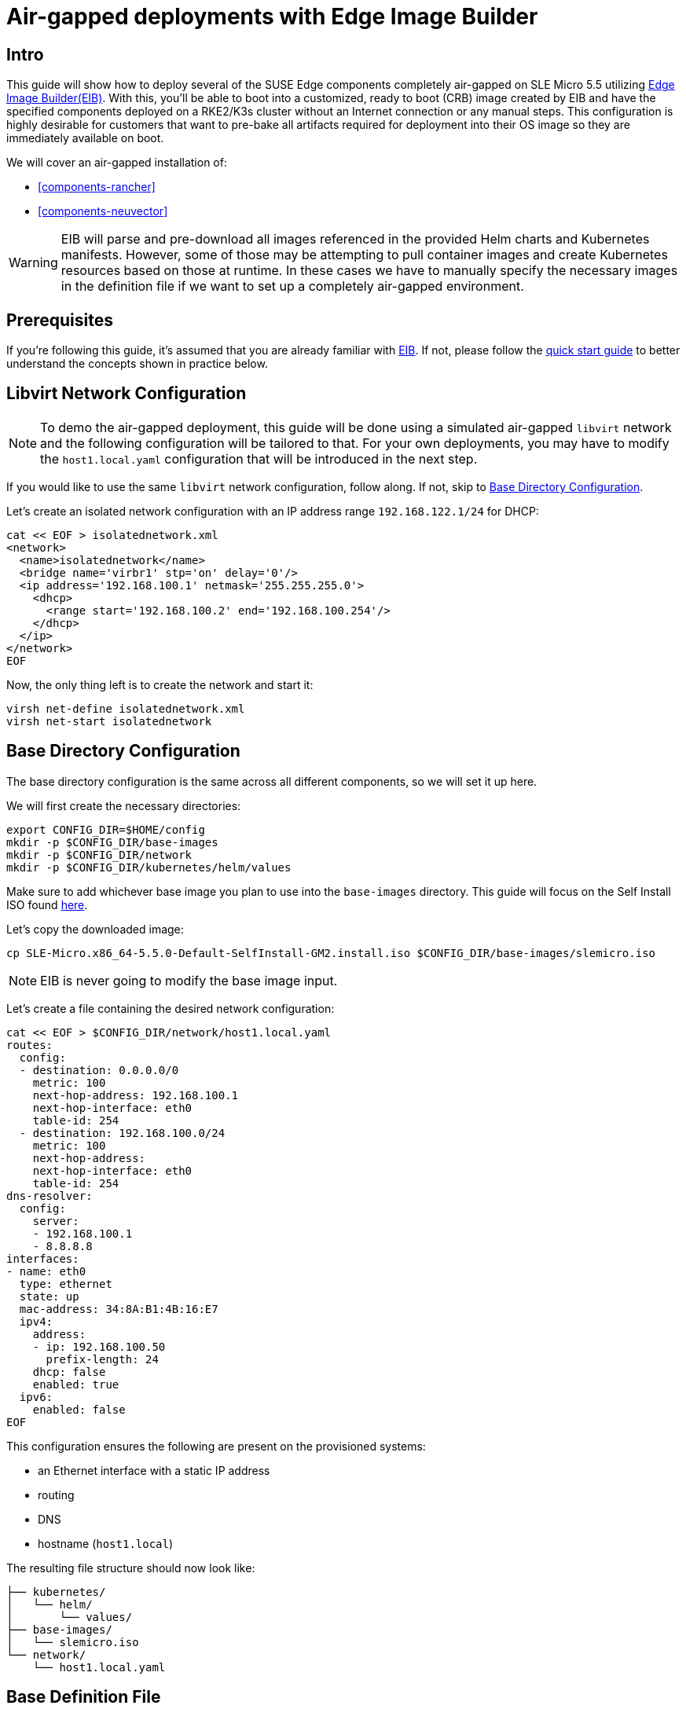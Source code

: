 = Air-gapped deployments with Edge Image Builder
:experimental:

ifdef::env-github[]
:imagesdir: ../images/
:tip-caption: :bulb:
:note-caption: :information_source:
:important-caption: :heavy_exclamation_mark:
:caution-caption: :fire:
:warning-caption: :warning:
endif::[]

== Intro

This guide will show how to deploy several of the SUSE Edge components completely air-gapped on SLE Micro 5.5 utilizing <<components-eib,Edge Image Builder(EIB)>>. With this, you'll be able to boot into a customized, ready to boot (CRB) image created by EIB and have the specified components deployed on a RKE2/K3s cluster without an Internet connection or any manual steps. This configuration is highly desirable for customers that want to pre-bake all artifacts required for deployment into their OS image so they are immediately available on boot.

We will cover an air-gapped installation of:

* <<components-rancher>>
* <<components-neuvector>>

[WARNING]
====
EIB will parse and pre-download all images referenced in the provided Helm charts and Kubernetes manifests. However, some of those may be attempting to pull container images and create Kubernetes resources based on those at runtime. In these cases we have to manually specify the necessary images in the definition file if we want to set up a completely air-gapped environment.
====

== Prerequisites

If you're following this guide, it's assumed that you are already familiar with <<components-eib,EIB>>. If not, please follow the <<quickstart-eib,quick start guide>> to better understand the concepts shown in practice below.

== Libvirt Network Configuration

[NOTE] 
====
To demo the air-gapped deployment, this guide will be done using a simulated air-gapped `libvirt` network and the following configuration will be tailored to that. For your own deployments, you may have to modify the `host1.local.yaml` configuration that will be introduced in the next step.
====

If you would like to use the same `libvirt` network configuration, follow along. If not, skip to <<config-dir-creation>>.

Let's create an isolated network configuration with an IP address range `192.168.122.1/24` for DHCP:

[,shell]
----
cat << EOF > isolatednetwork.xml
<network>
  <name>isolatednetwork</name>
  <bridge name='virbr1' stp='on' delay='0'/>
  <ip address='192.168.100.1' netmask='255.255.255.0'>
    <dhcp>
      <range start='192.168.100.2' end='192.168.100.254'/>
    </dhcp>
  </ip>
</network>
EOF
----

Now, the only thing left is to create the network and start it:

[,shell]
----
virsh net-define isolatednetwork.xml
virsh net-start isolatednetwork
----

== Base Directory Configuration [[config-dir-creation]]

The base directory configuration is the same across all different components, so we will set it up here.

We will first create the necessary directories:

[,shell]
----
export CONFIG_DIR=$HOME/config
mkdir -p $CONFIG_DIR/base-images
mkdir -p $CONFIG_DIR/network
mkdir -p $CONFIG_DIR/kubernetes/helm/values
----

Make sure to add whichever base image you plan to use into the `base-images` directory. This guide will focus on the Self Install ISO found https://www.suse.com/download/sle-micro/[here].

Let's copy the downloaded image:

[,shell]
----
cp SLE-Micro.x86_64-5.5.0-Default-SelfInstall-GM2.install.iso $CONFIG_DIR/base-images/slemicro.iso
----

[NOTE]
=====
EIB is never going to modify the base image input.
=====

Let's create a file containing the desired network configuration:

[,shell]
----
cat << EOF > $CONFIG_DIR/network/host1.local.yaml
routes:
  config:
  - destination: 0.0.0.0/0
    metric: 100
    next-hop-address: 192.168.100.1
    next-hop-interface: eth0
    table-id: 254
  - destination: 192.168.100.0/24
    metric: 100
    next-hop-address:
    next-hop-interface: eth0
    table-id: 254
dns-resolver:
  config:
    server:
    - 192.168.100.1
    - 8.8.8.8
interfaces:
- name: eth0
  type: ethernet
  state: up
  mac-address: 34:8A:B1:4B:16:E7
  ipv4:
    address:
    - ip: 192.168.100.50
      prefix-length: 24
    dhcp: false
    enabled: true
  ipv6:
    enabled: false
EOF
----

This configuration ensures the following are present on the provisioned systems:

* an Ethernet interface with a static IP address
* routing
* DNS
* hostname (`host1.local`)

The resulting file structure should now look like:
[,console]
----
├── kubernetes/
│   └── helm/
│       └── values/
├── base-images/
│   └── slemicro.iso
└── network/  
    └── host1.local.yaml
----

== Base Definition File

Edge Image Builder is using _definition files_ to modify the SLE Micro images. These files contain the majority of configurable options.
Many of these options will be repeated across the different component sections, so we will list and explain those here.

[TIP]
====
Full list of customization options in the definition file can be found in the https://github.com/suse-edge/edge-image-builder/blob/release-1.0/docs/building-images.md#image-definition-file[upstream documentation]
====

We will take a look at the following fields which will be present in all definition files:

[,yaml]
----
apiVersion: 1.0
image:
  imageType: iso
  arch: x86_64
  baseImage: slemicro.iso
  outputImageName: eib-image.iso
operatingSystem:
  users:
    - username: root
      encryptedPassword: $6$jHugJNNd3HElGsUZ$eodjVe4te5ps44SVcWshdfWizrP.xAyd71CVEXazBJ/.v799/WRCBXxfYmunlBO2yp1hm/zb4r8EmnrrNCF.P/
kubernetes:
  version: v1.28.8+rke2r1
embeddedArtifactRegistry:
  images:
    - ...
----

The `image` section is required, and it specifies the input image, its architecture and type, as well as what the output image will be called.

The `operatingSystem` section is optional, and contains configuration to enable login on the provisioned systems with the `root/eib` username/password.

The `kubernetes` section is optional, and it defines the Kubernetes type and version. We are going to use Kubernetes 1.28.8 and RKE2 by default.
Use `kubernetes.version: v1.28.8+k3s1` if K3s is desired instead. Unless explicitly configured via the `kubernetes.nodes` fields, all clusters we bootstrap in this guide will be single-node ones.

The `embeddedArtifactRegistry` will manually list all images which are only referenced and pulled at runtime for the specific component.

== Rancher Installation

[NOTE]
====
The <<components-rancher,Rancher>> deployment that will be demonstrated will be highly slimmed down for demonstration purposes. For your actual deployments, additional artifacts may be necessary depending on your configuration. This guide will demonstrate the process of adding artifacts on an as-needed basis.
====

The release assets of https://github.com/rancher/rancher/releases/tag/v2.8.3[Rancher v2.8.3] contain= a `rancher-images.txt` file which lists all the images required for an air-gapped installation.

There are about 602 container images in total which means that the resulting CRB image would be roughly 28GB+. For our Rancher configuration, we will strip down that list to the smallest working configuration. From there, you can add back any images you may need for your deployments.

We will create the EIB definition file and include the stripped down images list:

[,console]
----
apiVersion: 1.0
image:
  imageType: iso
  arch: x86_64
  baseImage: slemicro.iso
  outputImageName: eib-image.iso
operatingSystem:
  users:
    - username: root
      encryptedPassword: $6$jHugJNNd3HElGsUZ$eodjVe4te5ps44SVcWshdfWizrP.xAyd71CVEXazBJ/.v799/WRCBXxfYmunlBO2yp1hm/zb4r8EmnrrNCF.P/
kubernetes:
  version: v1.28.8+rke2r1
  network:
    apiVIP: 192.168.100.151
  manifests:
    urls:
    - https://github.com/cert-manager/cert-manager/releases/download/v1.14.2/cert-manager.crds.yaml
  helm:
    charts:
      - name: rancher
        version: 2.8.3
        repositoryName: rancher-prime
        valuesFile: rancher-values.yaml
        targetNamespace: cattle-system
        createNamespace: true
        installationNamespace: kube-system
      - name: cert-manager
        installationNamespace: kube-system
        createNamespace: true
        repositoryName: jetstack
        targetNamespace: cert-manager
        version: 1.14.2
    repositories:
      - name: jetstack
        url: https://charts.jetstack.io
      - name: rancher-prime
        url:  https://charts.rancher.com/server-charts/prime
embeddedArtifactRegistry:
  images:
    - name: registry.rancher.com/rancher/backup-restore-operator:v4.0.1
    - name: registry.rancher.com/rancher/calico-cni:v3.27.0-rancher1
    - name: registry.rancher.com/rancher/cis-operator:v1.0.13
    - name: registry.rancher.com/rancher/coreos-kube-state-metrics:v1.9.7
    - name: registry.rancher.com/rancher/coreos-prometheus-config-reloader:v0.38.1
    - name: registry.rancher.com/rancher/coreos-prometheus-operator:v0.38.1
    - name: registry.rancher.com/rancher/flannel-cni:v0.3.0-rancher9
    - name: registry.rancher.com/rancher/fleet-agent:v0.9.2
    - name: registry.rancher.com/rancher/fleet:v0.9.2
    - name: registry.rancher.com/rancher/gitjob:v0.9.4
    - name: registry.rancher.com/rancher/grafana-grafana:7.1.5
    - name: registry.rancher.com/rancher/hardened-calico:v3.27.2-build20240308
    - name: registry.rancher.com/rancher/hardened-cluster-autoscaler:v1.8.10-build20240124
    - name: registry.rancher.com/rancher/hardened-cni-plugins:v1.4.0-build20240122
    - name: registry.rancher.com/rancher/hardened-coredns:v1.11.1-build20240305
    - name: registry.rancher.com/rancher/hardened-dns-node-cache:1.22.28-build20240125
    - name: registry.rancher.com/rancher/hardened-etcd:v3.5.9-k3s1-build20230802
    - name: registry.rancher.com/rancher/hardened-flannel:v0.24.3-build20240307
    - name: registry.rancher.com/rancher/hardened-k8s-metrics-server:v0.6.3-build20231009
    - name: registry.rancher.com/rancher/hardened-kubernetes:v1.28.8-rke2r1-build20240315
    - name: registry.rancher.com/rancher/hardened-multus-cni:v4.0.2-build20240208
    - name: registry.rancher.com/rancher/hardened-node-feature-discovery:v0.14.1-build20230926
    - name: registry.rancher.com/rancher/hardened-whereabouts:v0.6.3-build20240208
    - name: registry.rancher.com/rancher/helm-project-operator:v0.2.1
    - name: registry.rancher.com/rancher/istio-kubectl:1.5.10
    - name: registry.rancher.com/rancher/jimmidyson-configmap-reload:v0.3.0
    - name: registry.rancher.com/rancher/k3s-upgrade:v1.28.8-k3s1
    - name: registry.rancher.com/rancher/klipper-helm:v0.8.3-build20240228
    - name: registry.rancher.com/rancher/klipper-lb:v0.4.7
    - name: registry.rancher.com/rancher/kube-api-auth:v0.2.1
    - name: registry.rancher.com/rancher/kubectl:v1.28.3
    - name: registry.rancher.com/rancher/library-nginx:1.19.2-alpine
    - name: registry.rancher.com/rancher/local-path-provisioner:v0.0.26
    - name: registry.rancher.com/rancher/machine:v0.15.0-rancher110
    - name: registry.rancher.com/rancher/mirrored-cluster-api-controller:v1.4.4
    - name: registry.rancher.com/rancher/nginx-ingress-controller:nginx-1.9.6-rancher1
    - name: registry.rancher.com/rancher/pause:3.6
    - name: registry.rancher.com/rancher/prom-alertmanager:v0.21.0
    - name: registry.rancher.com/rancher/prometheus-auth:v0.2.2
    - name: registry.rancher.com/rancher/prometheus-federator:v0.3.4
    - name: registry.rancher.com/rancher/prom-node-exporter:v1.0.1
    - name: registry.rancher.com/rancher/prom-prometheus:v2.18.2
    - name: registry.rancher.com/rancher/pushprox-client:v0.1.0-rancher2-client
    - name: registry.rancher.com/rancher/pushprox-proxy:v0.1.0-rancher2-proxy
    - name: registry.rancher.com/rancher/rancher-agent:v2.8.3
    - name: registry.rancher.com/rancher/rancher-csp-adapter:v3.0.1
    - name: registry.rancher.com/rancher/rancher:v2.8.3
    - name: registry.rancher.com/rancher/rancher-webhook:v0.4.3
    - name: registry.rancher.com/rancher/rke2-cloud-provider:v1.28.2-build20231016
    - name: registry.rancher.com/rancher/rke2-runtime:v1.28.8-rke2r1
    - name: registry.rancher.com/rancher/rke2-upgrade:v1.28.8-rke2r1
    - name: registry.rancher.com/rancher/rke-tools:v0.1.96
    - name: registry.rancher.com/rancher/security-scan:v0.2.14
    - name: registry.rancher.com/rancher/shell:v0.1.23
    - name: registry.rancher.com/rancher/system-agent-installer-k3s:v1.28.8-k3s1
    - name: registry.rancher.com/rancher/system-agent-installer-rke2:v1.28.8-rke2r1
    - name: registry.rancher.com/rancher/system-agent:v0.3.6-suc
    - name: registry.rancher.com/rancher/system-upgrade-controller:v0.13.1
    - name: registry.rancher.com/rancher/ui-plugin-catalog:1.1.4
    - name: registry.rancher.com/rancher/ui-plugin-operator:v0.1.1
    - name: registry.rancher.com/rancher/webhook-receiver:v0.2.5
    - name: registry.rancher.com/rancher/kubectl:v1.20.2
----

As compared to the full list of 602 container images, this slimmed down version only contains 62 which makes the new CRB image only about 7GB.

We also need to create a Helm values file for Rancher:
[,shell]
----
cat << EOF > $CONFIG_DIR/kubernetes/helm/values/rancher-values.yaml
hostname: 192.168.100.50.sslip.io
replicas: 1
bootstrapPassword: "adminadminadmin"
systemDefaultRegistry: registry.rancher.com
useBundledSystemChart: true
EOF
----

[NOTE]
====
This sets the Rancher bootstrap password to `adminadminadmin`. Additionally, setting the `systemDefaultRegistry` to `registry.rancher.com` allows Rancher to automatically look for images in the embedded artifact registry started within the CRB image at boot.
====

To build the image:
[,shell]
----
podman run --rm -it --privileged -v $CONFIG_DIR:/eib \
registry.suse.com/edge/edge-image-builder:1.0.1 \
build --definition-file eib-iso-definition.yaml
----

The output should look like:
[,console]
----
Generating image customization components...
Identifier ................... [SUCCESS]
Custom Files ................. [SKIPPED]
Time ......................... [SKIPPED]
Network ...................... [SUCCESS]
Groups ....................... [SKIPPED]
Users ........................ [SUCCESS]
Proxy ........................ [SKIPPED]
Rpm .......................... [SKIPPED]
Systemd ...................... [SKIPPED]
Elemental .................... [SKIPPED]
Suma ......................... [SKIPPED]
Downloading file: dl-manifest-1.yaml 100% (437/437 kB, 17 MB/s)
Populating Embedded Artifact Registry... 100% (69/69, 26 it/min)
Embedded Artifact Registry ... [SUCCESS]
Keymap ....................... [SUCCESS]
Configuring Kubernetes component...
The Kubernetes CNI is not explicitly set, defaulting to 'cilium'.
Downloading file: rke2_installer.sh
Downloading file: rke2-images-core.linux-amd64.tar.zst 100% (780/780 MB, 115 MB/s)
Downloading file: rke2-images-cilium.linux-amd64.tar.zst 100% (367/367 MB, 108 MB/s)
Downloading file: rke2.linux-amd64.tar.gz 100% (34/34 MB, 117 MB/s)
Downloading file: sha256sum-amd64.txt 100% (3.9/3.9 kB, 34 MB/s)
Downloading file: dl-manifest-1.yaml 100% (437/437 kB, 106 MB/s)
Kubernetes ................... [SUCCESS]
Certificates ................. [SKIPPED]
Building ISO image...
Kernel Params ................ [SKIPPED]
Image build complete!
----

Once a node using the built image is provisioned, we can verify the Rancher installation:

[,shell]
----
/var/lib/rancher/rke2/bin/kubectl get all -A --kubeconfig /etc/rancher/rke2/rke2.yaml
----

The output should look like this, showing that everything has been successfully deployed:
[,console]
----
NAMESPACE                         NAME                                                        READY   STATUS      RESTARTS   AGE
cattle-fleet-local-system         pod/fleet-agent-68f4d5d5f7-tdlk7                            1/1     Running     0          34s
cattle-fleet-system               pod/fleet-controller-85564cc978-pbtvk                       1/1     Running     0          5m51s
cattle-fleet-system               pod/gitjob-9dc58fb5b-7cwsw                                  1/1     Running     0          5m51s
cattle-provisioning-capi-system   pod/capi-controller-manager-5c57b4b8f7-wlp5k                1/1     Running     0          4m52s
cattle-system                     pod/helm-operation-4fk5c                                    0/2     Completed   0          37s
cattle-system                     pod/helm-operation-6zgbq                                    0/2     Completed   0          4m54s
cattle-system                     pod/helm-operation-cjds5                                    0/2     Completed   0          5m37s
cattle-system                     pod/helm-operation-kt5c2                                    0/2     Completed   0          5m21s
cattle-system                     pod/helm-operation-ppgtw                                    0/2     Completed   0          5m30s
cattle-system                     pod/helm-operation-tvcwk                                    0/2     Completed   0          5m54s
cattle-system                     pod/helm-operation-wpxd4                                    0/2     Completed   0          53s
cattle-system                     pod/rancher-58575f9575-svrg2                                1/1     Running     0          6m34s
cattle-system                     pod/rancher-webhook-5c6556f7ff-vgmkt                        1/1     Running     0          5m19s
cert-manager                      pod/cert-manager-6c69f9f796-fkm8f                           1/1     Running     0          7m14s
cert-manager                      pod/cert-manager-cainjector-584f44558c-wg7p6                1/1     Running     0          7m14s
cert-manager                      pod/cert-manager-webhook-76f9945d6f-lv2nv                   1/1     Running     0          7m14s
endpoint-copier-operator          pod/endpoint-copier-operator-58964b659b-l64dk               1/1     Running     0          7m16s
endpoint-copier-operator          pod/endpoint-copier-operator-58964b659b-z9t9d               1/1     Running     0          7m16s
kube-system                       pod/cilium-fht55                                            1/1     Running     0          7m32s
kube-system                       pod/cilium-operator-558bbf6cfd-gwfwf                        1/1     Running     0          7m32s
kube-system                       pod/cilium-operator-558bbf6cfd-qsxb5                        0/1     Pending     0          7m32s
kube-system                       pod/cloud-controller-manager-host1.local                    1/1     Running     0          7m21s
kube-system                       pod/etcd-host1.local                                        1/1     Running     0          7m8s
kube-system                       pod/helm-install-cert-manager-fvbtt                         0/1     Completed   0          8m12s
kube-system                       pod/helm-install-endpoint-copier-operator-5kkgw             0/1     Completed   0          8m12s
kube-system                       pod/helm-install-metallb-zfphb                              0/1     Completed   0          8m12s
kube-system                       pod/helm-install-rancher-nc4nt                              0/1     Completed   2          8m12s
kube-system                       pod/helm-install-rke2-cilium-7wq87                          0/1     Completed   0          8m12s
kube-system                       pod/helm-install-rke2-coredns-nl4gc                         0/1     Completed   0          8m12s
kube-system                       pod/helm-install-rke2-ingress-nginx-svjqd                   0/1     Completed   0          8m12s
kube-system                       pod/helm-install-rke2-metrics-server-gqgqz                  0/1     Completed   0          8m12s
kube-system                       pod/helm-install-rke2-snapshot-controller-crd-r6b5p         0/1     Completed   0          8m12s
kube-system                       pod/helm-install-rke2-snapshot-controller-ss9v4             0/1     Completed   1          8m12s
kube-system                       pod/helm-install-rke2-snapshot-validation-webhook-vlkpn     0/1     Completed   0          8m12s
kube-system                       pod/kube-apiserver-host1.local                              1/1     Running     0          7m29s
kube-system                       pod/kube-controller-manager-host1.local                     1/1     Running     0          7m30s
kube-system                       pod/kube-proxy-host1.local                                  1/1     Running     0          7m30s
kube-system                       pod/kube-scheduler-host1.local                              1/1     Running     0          7m42s
kube-system                       pod/rke2-coredns-rke2-coredns-6c8d9bb6d-qlwc8               1/1     Running     0          7m31s
kube-system                       pod/rke2-coredns-rke2-coredns-autoscaler-55fb4bbbcf-j5r2z   1/1     Running     0          7m31s
kube-system                       pod/rke2-ingress-nginx-controller-4h2mm                     1/1     Running     0          7m3s
kube-system                       pod/rke2-metrics-server-544c8c66fc-lsrc6                    1/1     Running     0          7m15s
kube-system                       pod/rke2-snapshot-controller-59cc9cd8f4-4wx75               1/1     Running     0          7m14s
kube-system                       pod/rke2-snapshot-validation-webhook-54c5989b65-5kp2x       1/1     Running     0          7m15s
metallb-system                    pod/metallb-controller-5895d8446d-z54lm                     1/1     Running     0          7m15s
metallb-system                    pod/metallb-speaker-fxwgk                                   1/1     Running     0          7m15s

NAMESPACE                         NAME                                              TYPE           CLUSTER-IP      EXTERNAL-IP       PORT(S)
         AGE
cattle-fleet-system               service/gitjob                                    ClusterIP      10.43.30.8      <none>            80/TCP
         5m51s
cattle-provisioning-capi-system   service/capi-webhook-service                      ClusterIP      10.43.7.100     <none>            443/TCP
         4m52s
cattle-system                     service/rancher                                   ClusterIP      10.43.100.229   <none>            80/TCP,443/TCP
         6m34s
cattle-system                     service/rancher-webhook                           ClusterIP      10.43.121.133   <none>            443/TCP
         5m19s
cert-manager                      service/cert-manager                              ClusterIP      10.43.140.65    <none>            9402/TCP
         7m14s
cert-manager                      service/cert-manager-webhook                      ClusterIP      10.43.108.158   <none>            443/TCP
         7m14s
default                           service/kubernetes                                ClusterIP      10.43.0.1       <none>            443/TCP
         8m26s
default                           service/kubernetes-vip                            LoadBalancer   10.43.138.138   192.168.100.151   9345:31006/TCP,6443:31599/TCP   8m21s
kube-system                       service/cilium-agent                              ClusterIP      None            <none>            9964/TCP
         7m32s
kube-system                       service/rke2-coredns-rke2-coredns                 ClusterIP      10.43.0.10      <none>            53/UDP,53/TCP
         7m31s
kube-system                       service/rke2-ingress-nginx-controller-admission   ClusterIP      10.43.157.19    <none>            443/TCP
         7m3s
kube-system                       service/rke2-metrics-server                       ClusterIP      10.43.4.123     <none>            443/TCP
         7m15s
kube-system                       service/rke2-snapshot-validation-webhook          ClusterIP      10.43.91.161    <none>            443/TCP
         7m16s
metallb-system                    service/metallb-webhook-service                   ClusterIP      10.43.71.192    <none>            443/TCP
         7m15s

NAMESPACE        NAME                                           DESIRED   CURRENT   READY   UP-TO-DATE   AVAILABLE   NODE SELECTOR            AGE
kube-system      daemonset.apps/cilium                          1         1         1       1            1           kubernetes.io/os=linux   7m32s
kube-system      daemonset.apps/rke2-ingress-nginx-controller   1         1         1       1            1           kubernetes.io/os=linux   7m3s
metallb-system   daemonset.apps/metallb-speaker                 1         1         1       1            1           kubernetes.io/os=linux   7m15s

NAMESPACE                         NAME                                                   READY   UP-TO-DATE   AVAILABLE   AGE
cattle-fleet-local-system         deployment.apps/fleet-agent                            1/1     1            1           34s
cattle-fleet-system               deployment.apps/fleet-controller                       1/1     1            1           5m51s
cattle-fleet-system               deployment.apps/gitjob                                 1/1     1            1           5m51s
cattle-provisioning-capi-system   deployment.apps/capi-controller-manager                1/1     1            1           4m52s
cattle-system                     deployment.apps/rancher                                1/1     1            1           6m34s
cattle-system                     deployment.apps/rancher-webhook                        1/1     1            1           5m19s
cert-manager                      deployment.apps/cert-manager                           1/1     1            1           7m14s
cert-manager                      deployment.apps/cert-manager-cainjector                1/1     1            1           7m14s
cert-manager                      deployment.apps/cert-manager-webhook                   1/1     1            1           7m14s
endpoint-copier-operator          deployment.apps/endpoint-copier-operator               2/2     2            2           7m16s
kube-system                       deployment.apps/cilium-operator                        1/2     2            1           7m32s
kube-system                       deployment.apps/rke2-coredns-rke2-coredns              1/1     1            1           7m31s
kube-system                       deployment.apps/rke2-coredns-rke2-coredns-autoscaler   1/1     1            1           7m31s
kube-system                       deployment.apps/rke2-metrics-server                    1/1     1            1           7m15s
kube-system                       deployment.apps/rke2-snapshot-controller               1/1     1            1           7m14s
kube-system                       deployment.apps/rke2-snapshot-validation-webhook       1/1     1            1           7m15s
metallb-system                    deployment.apps/metallb-controller                     1/1     1            1           7m15s

NAMESPACE                         NAME                                                              DESIRED   CURRENT   READY   AGE
cattle-fleet-local-system         replicaset.apps/fleet-agent-68f4d5d5f7                            1         1         1       34s
cattle-fleet-system               replicaset.apps/fleet-controller-85564cc978                       1         1         1       5m51s
cattle-fleet-system               replicaset.apps/gitjob-9dc58fb5b                                  1         1         1       5m51s
cattle-provisioning-capi-system   replicaset.apps/capi-controller-manager-5c57b4b8f7                1         1         1       4m52s
cattle-system                     replicaset.apps/rancher-58575f9575                                1         1         1       6m34s
cattle-system                     replicaset.apps/rancher-webhook-5c6556f7ff                        1         1         1       5m19s
cert-manager                      replicaset.apps/cert-manager-6c69f9f796                           1         1         1       7m14s
cert-manager                      replicaset.apps/cert-manager-cainjector-584f44558c                1         1         1       7m14s
cert-manager                      replicaset.apps/cert-manager-webhook-76f9945d6f                   1         1         1       7m14s
endpoint-copier-operator          replicaset.apps/endpoint-copier-operator-58964b659b               2         2         2       7m16s
kube-system                       replicaset.apps/cilium-operator-558bbf6cfd                        2         2         1       7m32s
kube-system                       replicaset.apps/rke2-coredns-rke2-coredns-6c8d9bb6d               1         1         1       7m31s
kube-system                       replicaset.apps/rke2-coredns-rke2-coredns-autoscaler-55fb4bbbcf   1         1         1       7m31s
kube-system                       replicaset.apps/rke2-metrics-server-544c8c66fc                    1         1         1       7m15s
kube-system                       replicaset.apps/rke2-snapshot-controller-59cc9cd8f4               1         1         1       7m14s
kube-system                       replicaset.apps/rke2-snapshot-validation-webhook-54c5989b65       1         1         1       7m15s
metallb-system                    replicaset.apps/metallb-controller-5895d8446d                     1         1         1       7m15s

NAMESPACE     NAME                                                      COMPLETIONS   DURATION   AGE
kube-system   job.batch/helm-install-cert-manager                       1/1           85s        8m21s
kube-system   job.batch/helm-install-endpoint-copier-operator           1/1           59s        8m21s
kube-system   job.batch/helm-install-metallb                            1/1           60s        8m21s
kube-system   job.batch/helm-install-rancher                            1/1           100s       8m21s
kube-system   job.batch/helm-install-rke2-cilium                        1/1           44s        8m18s
kube-system   job.batch/helm-install-rke2-coredns                       1/1           45s        8m18s
kube-system   job.batch/helm-install-rke2-ingress-nginx                 1/1           76s        8m16s
kube-system   job.batch/helm-install-rke2-metrics-server                1/1           60s        8m16s
kube-system   job.batch/helm-install-rke2-snapshot-controller           1/1           61s        8m15s
kube-system   job.batch/helm-install-rke2-snapshot-controller-crd       1/1           60s        8m16s
kube-system   job.batch/helm-install-rke2-snapshot-validation-webhook   1/1           60s        8m14s
----

And when we go to `https://192.168.100.50.sslip.io` and log in with the `adminadminadmin` password that we set earlier, we are greeted with the Rancher dashboard:

image::air-gapped-rancher.png[]

== Troubleshooting

If you run into any issues while building the images or are looking to further test and debug the process, please refer to the https://github.com/suse-edge/edge-image-builder/tree/release-1.0/docs[upstream documentation].
